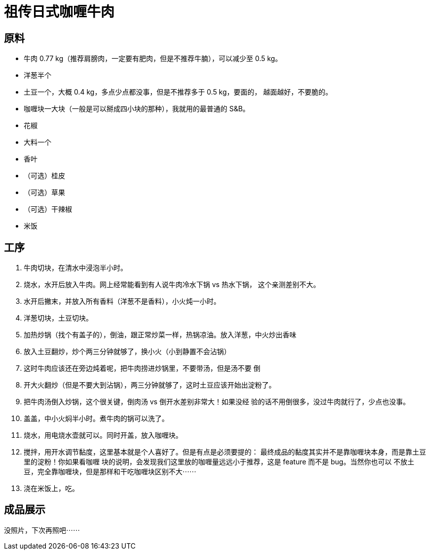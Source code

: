 = 祖传日式咖喱牛肉

== 原料

* 牛肉 0.77 kg（推荐肩膀肉，一定要有肥肉，但是不推荐牛腩），可以减少至 0.5 kg。
* 洋葱半个
* 土豆一个，大概 0.4 kg，多点少点都没事，但是不推荐多于 0.5 kg，要面的，
  越面越好，不要脆的。
* 咖喱块一大块（一般是可以掰成四小块的那种），我就用的最普通的 S&B。
* 花椒
* 大料一个
* 香叶
* （可选）桂皮
* （可选）草果
* （可选）干辣椒
* 米饭

== 工序

1. 牛肉切块，在清水中浸泡半小时。
2. 烧水，水开后放入牛肉。网上经常能看到有人说牛肉冷水下锅 vs 热水下锅，
这个亲测差别不大。
3. 水开后撇末，并放入所有香料（洋葱不是香料），小火炖一小时。
4. 洋葱切块，土豆切块。
5. 加热炒锅（找个有盖子的），倒油，跟正常炒菜一样，热锅凉油。放入洋葱，中火炒出香味
6. 放入土豆翻炒，炒个两三分钟就够了，换小火（小到静置不会沾锅）
7. 这时牛肉应该还在旁边炖着呢，把牛肉捞进炒锅里，不要带汤，但是汤不要
倒
8. 开大火翻炒（但是不要大到沾锅），两三分钟就够了，这时土豆应该开始出淀粉了。
9. 把牛肉汤倒入炒锅，这个很关键，倒肉汤 vs 倒开水差别非常大！如果没经
验的话不用倒很多，没过牛肉就行了，少点也没事。
10. 盖盖，中小火焖半小时。煮牛肉的锅可以洗了。
11. 烧水，用电烧水壶就可以。同时开盖，放入咖喱块。
12. 搅拌，用开水调节黏度，这里基本就是个人喜好了。但是有点是必须要提的：
最终成品的黏度其实并不是靠咖喱块本身，而是靠土豆里的淀粉！你如果看咖喱
块的说明，会发现我们这里放的咖喱量远远小于推荐，这是 feature 而不是 bug。当然你也可以
不放土豆，完全靠咖喱块，但是那样和干吃咖喱块区别不大⋯⋯
13. 浇在米饭上，吃。

== 成品展示

没照片，下次再照吧⋯⋯
